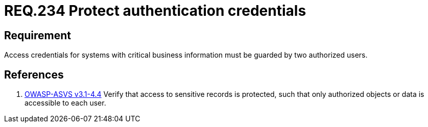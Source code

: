 :slug: rules/234/
:category: authentication
:description: This document contains the details of the security requirements related to the definition and management of authentication process in the organization. This requirement establishes the importance of protecting credentials with critical business information under custody of two users.
:keywords: Requirement, Security, Credential, Business, Information, Users
:rules: yes
:extended: yes

= REQ.234 Protect authentication credentials

== Requirement

Access credentials for systems with critical business information must be
guarded by two authorized users.

== References

. [[r1]] link:https://www.owasp.org/index.php/ASVS_V4_Access_Control[OWASP-ASVS v3.1-4.4]
Verify that access to sensitive records is protected,
such that only authorized objects or data is accessible to each user.
